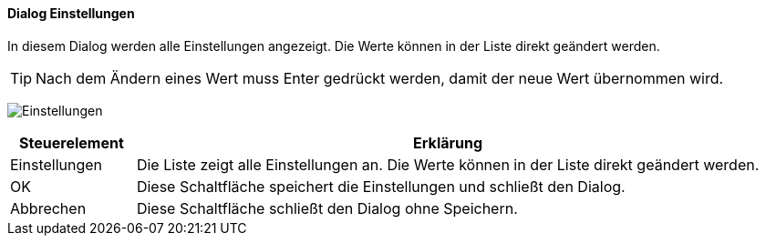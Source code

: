 :am500-title: Einstellungen
anchor:AM500[{am500-title}]

==== Dialog {am500-title}

In diesem Dialog werden alle Einstellungen angezeigt. Die Werte können in der Liste direkt geändert werden.

TIP: Nach dem Ändern eines Wert muss Enter gedrückt werden, damit der neue Wert übernommen wird.

image:AM500.png[{am500-title},title={am500-title}]

[width="100%",cols="<1,<5",frame="all",options="header"]
|==========================
|Steuerelement|Erklärung
|Einstellungen|Die Liste zeigt alle Einstellungen an. Die Werte können in der Liste direkt geändert werden.
|OK           |Diese Schaltfläche speichert die Einstellungen und schließt den Dialog.
|Abbrechen    |Diese Schaltfläche schließt den Dialog ohne Speichern.
|==========================
